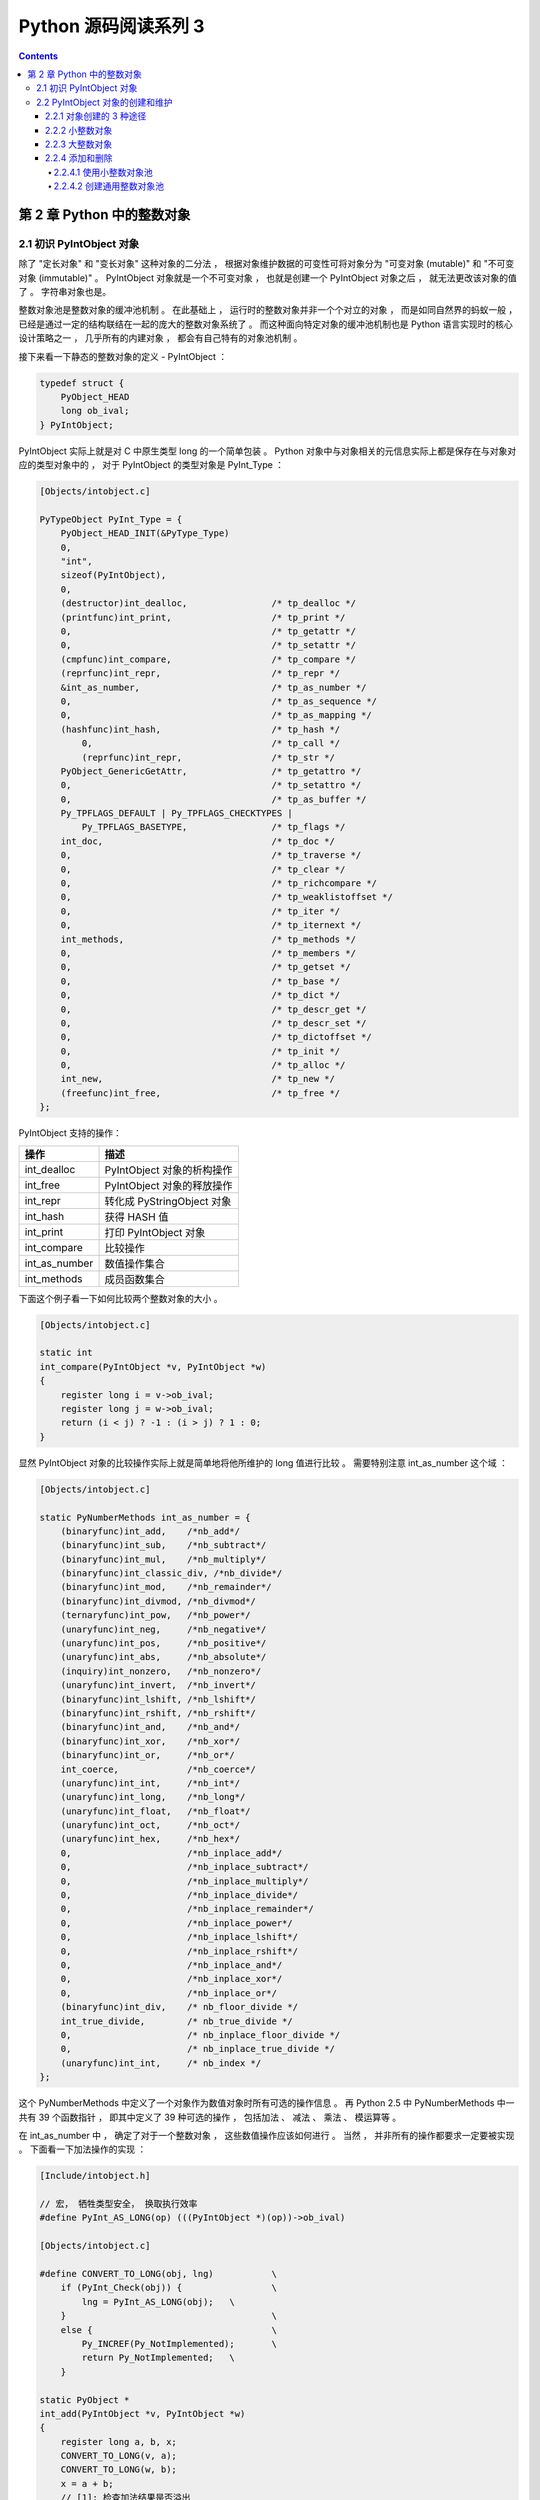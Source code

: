 ##############################################################################
Python 源码阅读系列 3
##############################################################################

.. contents::

******************************************************************************
第 2 章  Python 中的整数对象
******************************************************************************

2.1 初识 PyIntObject 对象
==============================================================================

除了 "定长对象" 和 "变长对象" 这种对象的二分法 ， 根据对象维护数据的可变性可将对象分\
为 "可变对象 (mutable)" 和 "不可变对象 (immutable)" 。 PyIntObject 对象就是一个不\
可变对象 ， 也就是创建一个 PyIntObject 对象之后 ， 就无法更改该对象的值了 。 字符串\
对象也是。

整数对象池是整数对象的缓冲池机制 。 在此基础上 ， 运行时的整数对象并非一个个对立的对\
象 ， 而是如同自然界的蚂蚁一般 ， 已经是通过一定的结构联结在一起的庞大的整数对象系统\
了 。 而这种面向特定对象的缓冲池机制也是 Python 语言实现时的核心设计策略之一 ， 几乎\
所有的内建对象 ， 都会有自己特有的对象池机制 。 

接下来看一下静态的整数对象的定义 - PyIntObject ： 

.. code-block:: c 

    typedef struct {
        PyObject_HEAD
        long ob_ival;
    } PyIntObject;

PyIntObject 实际上就是对 C 中原生类型 long 的一个简单包装 。 Python 对象中与对象相\
关的元信息实际上都是保存在与对象对应的类型对象中的 ， 对于 PyIntObject 的类型对象是 \
PyInt_Type ： 

.. code-block:: c

    [Objects/intobject.c]

    PyTypeObject PyInt_Type = {
        PyObject_HEAD_INIT(&PyType_Type)
        0,
        "int",
        sizeof(PyIntObject),
        0,
        (destructor)int_dealloc,		/* tp_dealloc */
        (printfunc)int_print,			/* tp_print */
        0,					/* tp_getattr */
        0,					/* tp_setattr */
        (cmpfunc)int_compare,			/* tp_compare */
        (reprfunc)int_repr,			/* tp_repr */
        &int_as_number,				/* tp_as_number */
        0,					/* tp_as_sequence */
        0,					/* tp_as_mapping */
        (hashfunc)int_hash,			/* tp_hash */
            0,					/* tp_call */
            (reprfunc)int_repr,			/* tp_str */
        PyObject_GenericGetAttr,		/* tp_getattro */
        0,					/* tp_setattro */
        0,					/* tp_as_buffer */
        Py_TPFLAGS_DEFAULT | Py_TPFLAGS_CHECKTYPES |
            Py_TPFLAGS_BASETYPE,		/* tp_flags */
        int_doc,				/* tp_doc */
        0,					/* tp_traverse */
        0,					/* tp_clear */
        0,					/* tp_richcompare */
        0,					/* tp_weaklistoffset */
        0,					/* tp_iter */
        0,					/* tp_iternext */
        int_methods,				/* tp_methods */
        0,					/* tp_members */
        0,					/* tp_getset */
        0,					/* tp_base */
        0,					/* tp_dict */
        0,					/* tp_descr_get */
        0,					/* tp_descr_set */
        0,					/* tp_dictoffset */
        0,					/* tp_init */
        0,					/* tp_alloc */
        int_new,				/* tp_new */
        (freefunc)int_free,           		/* tp_free */
    };

PyIntObject 支持的操作：

==============   ============================
操作              描述
==============   ============================
int_dealloc       PyIntObject 对象的析构操作
int_free          PyIntObject 对象的释放操作
int_repr          转化成 PyStringObject 对象
int_hash          获得 HASH 值
int_print         打印 PyIntObject 对象
int_compare       比较操作
int_as_number     数值操作集合
int_methods       成员函数集合
==============   ============================

下面这个例子看一下如何比较两个整数对象的大小 。 

.. code-block:: c 

    [Objects/intobject.c]

    static int
    int_compare(PyIntObject *v, PyIntObject *w)
    {
        register long i = v->ob_ival;
        register long j = w->ob_ival;
        return (i < j) ? -1 : (i > j) ? 1 : 0;
    }

显然 PyIntObject 对象的比较操作实际上就是简单地将他所维护的 long 值进行比较 。 需要\
特别注意 int_as_number 这个域 ： 

.. code-block:: c 

    [Objects/intobject.c]

    static PyNumberMethods int_as_number = {
        (binaryfunc)int_add,	/*nb_add*/
        (binaryfunc)int_sub,	/*nb_subtract*/
        (binaryfunc)int_mul,	/*nb_multiply*/
        (binaryfunc)int_classic_div, /*nb_divide*/
        (binaryfunc)int_mod,	/*nb_remainder*/
        (binaryfunc)int_divmod,	/*nb_divmod*/
        (ternaryfunc)int_pow,	/*nb_power*/
        (unaryfunc)int_neg,	/*nb_negative*/
        (unaryfunc)int_pos,	/*nb_positive*/
        (unaryfunc)int_abs,	/*nb_absolute*/
        (inquiry)int_nonzero,	/*nb_nonzero*/
        (unaryfunc)int_invert,	/*nb_invert*/
        (binaryfunc)int_lshift,	/*nb_lshift*/
        (binaryfunc)int_rshift,	/*nb_rshift*/
        (binaryfunc)int_and,	/*nb_and*/
        (binaryfunc)int_xor,	/*nb_xor*/
        (binaryfunc)int_or,	/*nb_or*/
        int_coerce,		/*nb_coerce*/
        (unaryfunc)int_int,	/*nb_int*/
        (unaryfunc)int_long,	/*nb_long*/
        (unaryfunc)int_float,	/*nb_float*/
        (unaryfunc)int_oct,	/*nb_oct*/
        (unaryfunc)int_hex, 	/*nb_hex*/
        0,			/*nb_inplace_add*/
        0,			/*nb_inplace_subtract*/
        0,			/*nb_inplace_multiply*/
        0,			/*nb_inplace_divide*/
        0,			/*nb_inplace_remainder*/
        0,			/*nb_inplace_power*/
        0,			/*nb_inplace_lshift*/
        0,			/*nb_inplace_rshift*/
        0,			/*nb_inplace_and*/
        0,			/*nb_inplace_xor*/
        0,			/*nb_inplace_or*/
        (binaryfunc)int_div,	/* nb_floor_divide */
        int_true_divide,	/* nb_true_divide */
        0,			/* nb_inplace_floor_divide */
        0,			/* nb_inplace_true_divide */
        (unaryfunc)int_int,	/* nb_index */
    };

这个 PyNumberMethods 中定义了一个对象作为数值对象时所有可选的操作信息 。 再 Python \
2.5 中 PyNumberMethods 中一共有 39 个函数指针 ， 即其中定义了 39 种可选的操作 ， \
包括加法 、 减法 、 乘法 、 模运算等 。

在 int_as_number 中 ， 确定了对于一个整数对象 ， 这些数值操作应该如何进行 。 当然 \
， 并非所有的操作都要求一定要被实现 。 下面看一下加法操作的实现 ： 

.. code-block:: c 

    [Include/intobject.h]

    // 宏， 牺牲类型安全， 换取执行效率
    #define PyInt_AS_LONG(op) (((PyIntObject *)(op))->ob_ival)

    [Objects/intobject.c]

    #define CONVERT_TO_LONG(obj, lng)		\
        if (PyInt_Check(obj)) {			\
            lng = PyInt_AS_LONG(obj);	\
        }					\
        else {					\
            Py_INCREF(Py_NotImplemented);	\
            return Py_NotImplemented;	\
        }

    static PyObject *
    int_add(PyIntObject *v, PyIntObject *w)
    {
        register long a, b, x;
        CONVERT_TO_LONG(v, a);
        CONVERT_TO_LONG(w, b);
        x = a + b;
        // [1]: 检查加法结果是否溢出
        if ((x^a) >= 0 || (x^b) >= 0)
            return PyInt_FromLong(x);
        return PyLong_Type.tp_as_number->nb_add((PyObject *)v, (PyObject *)w);
    }

PyIntObject 对象所实现的加法操作是直接在其维护的 long 值上进行的 ， 在完成加法操作\
后 ， 代码中进行了溢出检查 ， 如果没有溢出就返回一个新的 PyIntObject ， 这个 \
PyIntObject 所拥有的值正好是加法操作的结果 。 

在 Python 的实现中 ， 对某些会频繁执行的代码 ， 都会同时提供函数和宏两种版本 ， 比\
如上文中的 PyInt_AS_LONG ， 与之对应的还有一个函数 PyInt_AsLong 。 宏版本的 \
PyInt_AS_LONG 可以省去一次函数调用的开销 ， 但是其牺牲了类型安全 ， 因为其参数 op \
完全可以不是一个 PyIntObject 对象 ， 而 intobject.c 中的函数版 PyInt_AsLong 则会\
多方检查类型安全性 ， 但是牺牲了执行效率 。 

从 PyIntObject 对象的加法操作的实现可以清晰地看到 PyIntObject 是一个 immutable 的\
对象 ， 因为操作完成后 ， 原来参与操作的任何一个对象都没有发生改变 ， 取而代之的是一\
个全新的 PyIntObject 对象诞生 。 

如果加法结果溢出 ， 其结果就不是一个 PyIntObject 对象 ， 而是一个 PyLongObject 对\
象 。 例如 ： 

.. image:: img/2-1.png 

图 2-1 加法溢出的例子

.. image:: img/2-1-0.png 

图 2-1-0 Python 3.7.7 版本实际结果

另一个有趣的元信息是 PyIntObject 对象的文档信息 ， 其维护在 int_doc 域中 。 文档无\
缝地集成在语言中 。 可以在 Python 的交互环境下通过 PyIntObject 对象的 __doc__ 属\
性看到 int_doc 维护的文档 ： 

.. image:: img/2-2.png

图 2-2 整数文档信息

.. code-block:: c 

    [Include/Python.h]

    /* Define macros for inline documentation. */
    #define PyDoc_VAR(name) static char name[]
    #define PyDoc_STRVAR(name,str) PyDoc_VAR(name) = PyDoc_STR(str)
    #ifdef WITH_DOC_STRINGS
    #define PyDoc_STR(str) str
    #else
    #define PyDoc_STR(str) ""
    #endif

    [Objects/intobject.c]

    PyDoc_STRVAR(int_doc,
    "int(x[, base]) -> integer\n\
    \n\
    Convert a string or number to an integer, if possible.  A floating point\n\
    argument will be truncated towards zero (this does not include a string\n\
    representation of a floating point number!)  When converting a string, use\n\
    the optional base.  It is an error to supply a base when converting a\n\
    non-string. If the argument is outside the integer range a long object\n\
    will be returned instead.");

2.2 PyIntObject 对象的创建和维护
==============================================================================

2.2.1 对象创建的 3 种途径
------------------------------------------------------------------------------

在 Python 自身的实现中 ， 几乎都是调用 C API 来创建内建实例对象 。 而内建对象即便是\
通过内建类型对象中的 tp_new ， tp_init 操作创建实例对象 ， 实际上最终还是会调用 \
Python 为特定对象准备的 C API 。

在 intobject.h 中可以看到 ， 为了创建 PyIntObject 对象 ， Python 提供了 3 条途径 \
， 分别从 long 值 ， 从字符串以及 Py_UNICODE 对象生成 PyIntObject 对象 。  

.. code-block:: c 

    PyAPI_FUNC(PyObject *) PyInt_FromString(char*, char**, int);
    #ifdef Py_USING_UNICODE
    PyAPI_FUNC(PyObject *) PyInt_FromUnicode(Py_UNICODE*, Py_ssize_t, int);
    #endif
    PyAPI_FUNC(PyObject *) PyInt_FromLong(long);

只考察从 long 值生成 PyIntObject 对象 。 因为 PyInt_FromString 和 \
PyInt_FromUnicode 实际上都是先将字符串或 Py_UNICODE 对象转换成浮点数 。 然后再调\
用 PyInt_FromFloat 。 它们不过利用了 Adaptor Pattern 的思想对整数对象的核心创建\
函数 PyInt_FromFloat 进行了接口转换罢了 。 

.. code-block:: c 

    PyObject *
    PyInt_FromString(char *s, char **pend, int base)
    {
        char *end;
        long x;
        Py_ssize_t slen;
        PyObject *sobj, *srepr;

        if ((base != 0 && base < 2) || base > 36) {
            PyErr_SetString(PyExc_ValueError,
                    "int() base must be >= 2 and <= 36");
            return NULL;
        }

        while (*s && isspace(Py_CHARMASK(*s)))
            s++;
        errno = 0;

        // 将字符串转换为 long 
        if (base == 0 && s[0] == '0') {
            x = (long) PyOS_strtoul(s, &end, base);
            if (x < 0)
                return PyLong_FromString(s, pend, base);
        }
        else
            x = PyOS_strtol(s, &end, base);
        if (end == s || !isalnum(Py_CHARMASK(end[-1])))
            goto bad;
        while (*end && isspace(Py_CHARMASK(*end)))
            end++;
        if (*end != '\0') {
    bad:
            slen = strlen(s) < 200 ? strlen(s) : 200;
            sobj = PyString_FromStringAndSize(s, slen);
            if (sobj == NULL)
                return NULL;
            srepr = PyObject_Repr(sobj);
            Py_DECREF(sobj);
            if (srepr == NULL)
                return NULL;
            PyErr_Format(PyExc_ValueError,
                    "invalid literal for int() with base %d: %s",
                    base, PyString_AS_STRING(srepr));
            Py_DECREF(srepr);
            return NULL;
        }
        else if (errno != 0)
            return PyLong_FromString(s, pend, base);
        if (pend)
            *pend = end;
        return PyInt_FromLong(x);
    }

2.2.2 小整数对象
------------------------------------------------------------------------------

在实际的编程中 ， 数值比较小的整数 ， 如 1 、 2 、 29 等可能在程序中非常频繁地使用 \
。 通过 For 循环就可以了解小整数为何会有那么频繁的使用场合 。 在 Python 中 ， 所有\
的对象都存活偶在系统堆上 ， 如果没有特殊的机制 ， 对于这些频繁使用的小整数对象 ， \
Python 将一次又一次地使用 malloc 在堆上申请空间 ， 并不厌其烦地一次次 free 。 这样\
的操作不仅会大大降低运行效率 ， 而且会在系统堆上造成大量的内存碎片 ， 严重影响 Python \
的整体性能 。 

于是在 Python 中 ， 对于小整数对象使用了对象池技术 。 对象池中的每一个 PyIntObject \
都能被任意地共享 。 

.. code-block:: c 

    [Objects/intobject.c]

    #ifndef NSMALLPOSINTS
        #define NSMALLPOSINTS		257
    #endif
    #ifndef NSMALLNEGINTS
        #define NSMALLNEGINTS		5
    #endif
    #if NSMALLNEGINTS + NSMALLPOSINTS > 0
        /* References to small integers are saved in this array so that they
        can be shared.
        The integers that are saved are those in the range
        -NSMALLNEGINTS (inclusive) to NSMALLPOSINTS (not inclusive).
        */
        static PyIntObject *small_ints[NSMALLNEGINTS + NSMALLPOSINTS];
    #endif

这个毫不起眼的 small_ints 就是举足轻重的小整数对象的对象池 ， 准确地说 ， 是 \
PyIntObject * 池 ， 不过一般称其为小整数对象池 。 在 Python 2.5 中 ， 将小整数集\
合的范围默认为 [-5, 257) 。 可以通过修改 NSMALLPOSINTS 和 NSMALLNEGINTS 重新编译 \
Python ， 从而将这个范围向两端伸展或收缩 。 

2.2.3 大整数对象
------------------------------------------------------------------------------

对于小整数 ， 在小整数对象池中完全缓存了 PyIntObject 对象 。 而对于其他整数 ， \
Python 运行环境提供了一块内存空间 ， 由大整数轮流使用 ， 这样免去了不断 malloc 之\
苦 ， 也在一定程度上考虑了效率问题 。 在 Python 中 ， 有一个 PyIntBlock 结构 ， \
在这基础上 ， 实现了一个单向列表 。 

.. code-block:: c

    [Objects/intobject.c]

    #define BLOCK_SIZE	1000	/* 1K less typical malloc overhead */
    #define BHEAD_SIZE	8	/* Enough for a 64-bit pointer */
    #define N_INTOBJECTS	((BLOCK_SIZE - BHEAD_SIZE) / sizeof(PyIntObject))

    struct _intblock {
        struct _intblock *next;
        PyIntObject objects[N_INTOBJECTS];
    };

    typedef struct _intblock PyIntBlock;

    static PyIntBlock *block_list = NULL;
    static PyIntObject *free_list = NULL;

PyIntBlock 这个结构里维护了一块内存 (block) ， 其中保存了一些 PyIntObject 对象 。 \
从定义中可以看出一个 PyIntBlock 中维护着 N_INTOBJECTS 个对象 ， 计算后是 82 个 。 \
这里也可以动态调整 。 

PyIntBlock 的单向列表通过 block_list 维护 ， 每个 block 中都维护了一个 \
PyIntObject 数组 - objects ， 这就是真正用于存储被缓存的 PyIntObject 对象的内存 \
。 Python 使用一个单向链表来管理全部 block 的 objects 中所有的空闲内存 ， 这个自由\
内存链表的表头就是 free_list 。 最开始时 ， 两个指针都被设置为空指针 。

.. image:: img/2-3.png

2.2.4 添加和删除
------------------------------------------------------------------------------

下面通过 PyInt_FromLong 进行细致入微的考察 ， 真实展现一个个 PyIntObject 对象的产\
生 。 

.. code-block:: c

    [Objects/intobject.c]

    PyObject *
    PyInt_FromLong(long ival)
    {
        register PyIntObject *v;
    #if NSMALLNEGINTS + NSMALLPOSINTS > 0
    // [1] ：尝试使用小整数对象池
        if (-NSMALLNEGINTS <= ival && ival < NSMALLPOSINTS) {
            v = small_ints[ival + NSMALLNEGINTS];
            Py_INCREF(v);
    #ifdef COUNT_ALLOCS
            if (ival >= 0)
                quick_int_allocs++;
            else
                quick_neg_int_allocs++;
    #endif
            return (PyObject *) v;
        }
    #endif
    // [2]： 为通用整数对象池申请新的内存空间
        if (free_list == NULL) {
            if ((free_list = fill_free_list()) == NULL)
                return NULL;
        }
        /* Inline PyObject_New */
        // [3] ： (inline) 内联 PyObject_New 的行为
        v = free_list;
        free_list = (PyIntObject *)v->ob_type;
        PyObject_INIT(v, &PyInt_Type);
        v->ob_ival = ival;
        return (PyObject *) v;
    }

PyIntObject 对象的创建通过两步完成 (上述代码是 Python 2.5 代码 ， 与书中有出入) ： 

.. code-block::

    [Objects/intobject.c]

    PyObject *
    PyInt_FromLong(long ival)
    {
        register PyIntObject *v;
    #if NSMALLNEGINTS + NSMALLPOSINTS > 0
    // [1] ：尝试使用小整数对象池
        if (-NSMALLNEGINTS <= ival && ival < NSMALLPOSINTS) {
            v = small_ints[ival + NSMALLNEGINTS];
            Py_INCREF(v);
            return (PyObject *) v;
        }
    #endif
    // [2]： 为通用整数对象池申请新的内存空间
        if (free_list == NULL) {
            if ((free_list = fill_free_list()) == NULL)
                return NULL;
        }
        /* Inline PyObject_New */
        // [3] ： (inline) 内联 PyObject_New 的行为
        v = free_list;
        free_list = (PyIntObject *)v->ob_type;
        PyObject_INIT(v, &PyInt_Type);
        v->ob_ival = ival;
        return (PyObject *) v;
    }

- 如果小整数对象池机制被激活 ， 则尝试使用小整数对象池 ； 

- 如果不能使用小整数对象池 ， 则使用通用的整数对象池 。

2.2.4.1 使用小整数对象池
^^^^^^^^^^^^^^^^^^^^^^^^^^^^^^^^^^^^^^^^^^^^^^^^^^^^^^^^^^^^^^^^^^^^^^^^^^^^^^

如果 NSMALLNEGINTS + NSMALLPOSINTS > 0 ， Python 认为小整数对象池机制被激活 ， \
PyInt_FromLong 会首先在 [1] 处检查传入的 long 值是否属于小整数范围 ， 如果是小整数 \
， 只需要返回小整数对象池中的对应的对象就可以了 。 

如果小整数对象池机制没有被激活 ， 或传入的 long 值不是小整数 ， Python 就会转向由 \
block_list 维护的通用整数对象池 。 

2.2.4.2 创建通用整数对象池
^^^^^^^^^^^^^^^^^^^^^^^^^^^^^^^^^^^^^^^^^^^^^^^^^^^^^^^^^^^^^^^^^^^^^^^^^^^^^^

首次调用 PyInt_FromLong 时 ， free_list 为 NULL ， 这时 Python 会在 [2] 处调用 \
fill_free_list 创建新的 block ， 从而创建新的空闲内存 。 Python 对 fill_free_list \
的调用不光会发生在 PyInt_FromLong 的首次调用时 ， 在 Python 运行期间 ， 只要所有 \
block 的空闲内存被使用完 ， 就会导致 free_list 变为 NULL ， 从而在下一次 \
PyInt_FromLong 的调用时激发对 fill_free_list 的调用 。 

未完待续...